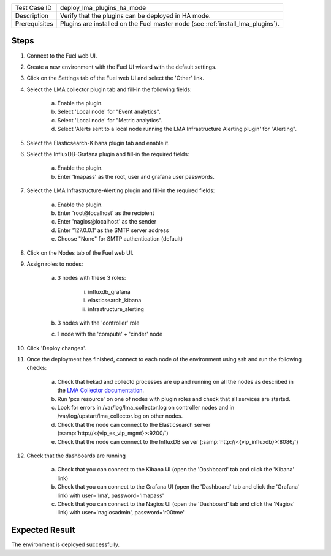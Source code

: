 
+---------------+---------------------------------------------------------------------------------+
| Test Case ID  | deploy_lma_plugins_ha_mode                                                      |
+---------------+---------------------------------------------------------------------------------+
| Description   | Verify that the plugins can be deployed in HA mode.                             |
+---------------+---------------------------------------------------------------------------------+
| Prerequisites | Plugins are installed on the Fuel master node (see :ref:`install_lma_plugins`). |
+---------------+---------------------------------------------------------------------------------+

Steps
:::::

#. Connect to the Fuel web UI.

#. Create a new environment with the Fuel UI wizard with the default settings.

#. Click on the Settings tab of the Fuel web UI and select the 'Other' link.

#. Select the LMA collector plugin tab and fill-in the following fields:

    a. Enable the plugin.

    #. Select 'Local node' for "Event analytics".

    #. Select 'Local node' for "Metric analytics".

    #. Select 'Alerts sent to a local node running the LMA Infrastructure Alerting plugin' for "Alerting".

#. Select the Elasticsearch-Kibana plugin tab and enable it.

#. Select the InfluxDB-Grafana plugin and fill-in the required fields:

    a. Enable the plugin.

    #. Enter 'lmapass' as the root, user and grafana user passwords.

#. Select the LMA Infrastructure-Alerting plugin and fill-in the required fields:

    a. Enable the plugin.

    #. Enter 'root\@localhost' as the recipient

    #. Enter 'nagios\@localhost' as the sender

    #. Enter '127.0.0.1' as the SMTP server address

    #. Choose "None" for SMTP authentication (default)

#. Click on the Nodes tab of the Fuel web UI.

#. Assign roles to nodes:

    a. 3 nodes with these 3 roles:

        i. influxdb_grafana

        #. elasticsearch_kibana

        #. infrastructure_alerting

    #. 3 nodes with the 'controller' role

    #. 1 node with the 'compute' + 'cinder' node

#. Click 'Deploy changes'.

#. Once the deployment has finished, connect to each node of the environment using ssh and run the following checks:

    a. Check that hekad and collectd processes are up and running on all the nodes as described in the `LMA Collector documentation <http://fuel-plugin-lma-collector.readthedocs.io/en/stable/configuration.html#plugin-verification>`_.

    #. Run 'pcs resource' on one of nodes with plugin roles and check that all services are started.

    #. Look for errors in /var/log/lma_collector.log on controller nodes and in /var/log/upstart/lma_collector.log on other nodes.

    #. Check that the node can connect to the Elasticsearch server (:samp:`http://<{vip_es_vip_mgmt}>:9200/`)

    #. Check that the node can connect to the InfluxDB server (:samp:`http://<{vip_influxdb}>:8086/`)

#. Check that the dashboards are running

    a. Check that you can connect to the Kibana UI (open the 'Dashboard' tab and click the 'Kibana' link)
    #. Check that you can connect to the Grafana UI (open the 'Dashboard' tab and click the 'Grafana' link) with user='lma', password='lmapass'
    #. Check that you can connect to the Nagios UI (open the 'Dashboard' tab and click the 'Nagios' link) with user='nagiosadmin', password='r00tme'


Expected Result
:::::::::::::::

The environment is deployed successfully.
